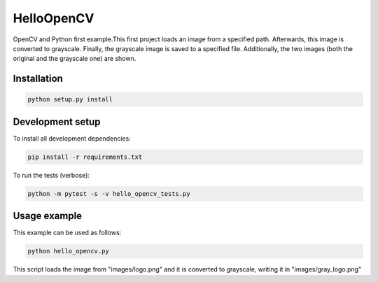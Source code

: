 ===========
HelloOpenCV
===========
OpenCV and Python first example.This first project loads an image from a specified path. Afterwards, this image is converted to grayscale.
Finally, the grayscale image is saved to a specified file. Additionally, the two images (both the original and the grayscale one) are shown. 

***************
Installation
***************
.. code:: python

   python setup.py install

*****************
Development setup
*****************
To install all development dependencies:

.. code:: python

   pip install -r requirements.txt

To run the tests (verbose):

.. code:: python

   python -m pytest -s -v hello_opencv_tests.py

***************
Usage example
***************
This example can be used as follows:

.. code:: python

   python hello_opencv.py

This script loads the image from "images/logo.png" and it is converted to grayscale, writing it in "images/gray_logo.png"
